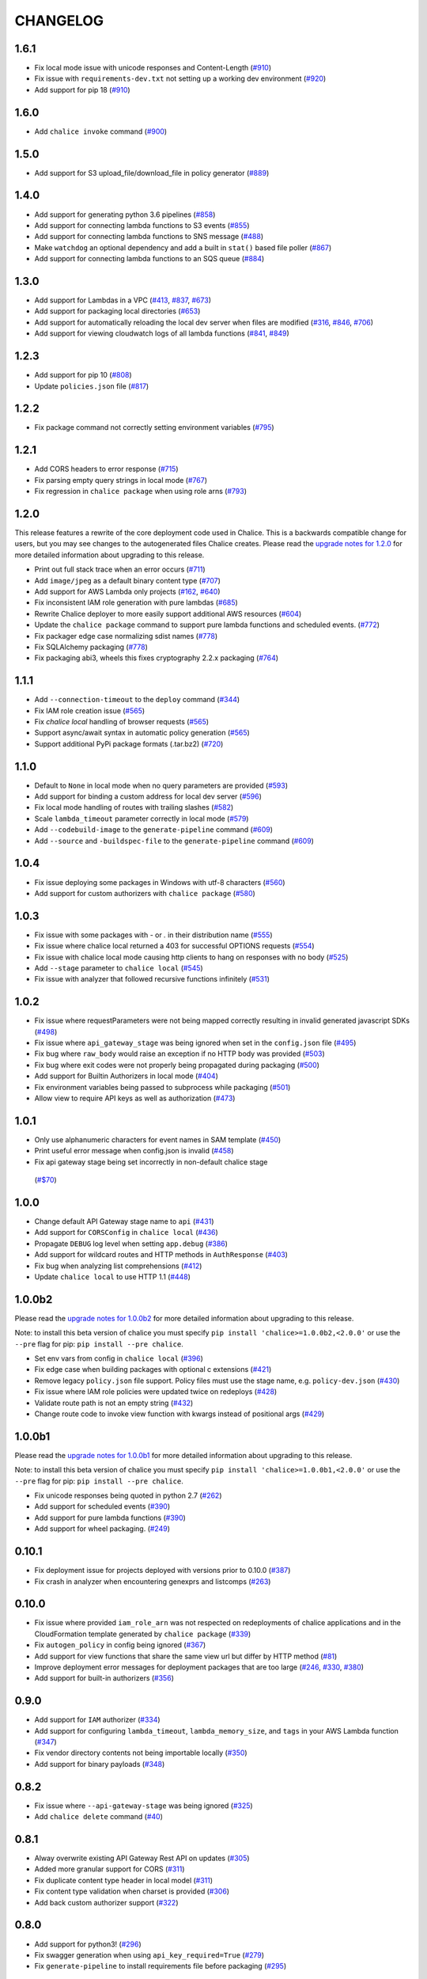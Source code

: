 =========
CHANGELOG
=========

1.6.1
=====

* Fix local mode issue with unicode responses and Content-Length
  (`#910 <https://github.com/aws/chalice/pull/910>`__)
* Fix issue with ``requirements-dev.txt`` not setting up a working
  dev environment
  (`#920 <https://github.com/aws/chalice/pull/920>`__)
* Add support for pip 18
  (`#910 <https://github.com/aws/chalice/pull/908>`__)


1.6.0
=====

* Add ``chalice invoke`` command
  (`#900 <https://github.com/aws/chalice/issues/900>`__)


1.5.0
=====

* Add support for S3 upload_file/download_file in
  policy generator
  (`#889 <https://github.com/aws/chalice/pull/889>`__)


1.4.0
=====

* Add support for generating python 3.6 pipelines
  (`#858 <https://github.com/aws/chalice/pull/858>`__)
* Add support for connecting lambda functions to S3 events
  (`#855 <https://github.com/aws/chalice/issues/855>`__)
* Add support for connecting lambda functions to SNS message
  (`#488 <https://github.com/aws/chalice/issues/488>`__)
* Make ``watchdog`` an optional dependency and add a built in
  ``stat()`` based file poller
  (`#867 <https://github.com/aws/chalice/issues/867>`__)
* Add support for connecting lambda functions to an SQS queue
  (`#884 <https://github.com/aws/chalice/issues/884>`__)


1.3.0
=====

* Add support for Lambdas in a VPC
  (`#413 <https://github.com/aws/chalice/issues/413>`__,
  `#837 <https://github.com/aws/chalice/pull/837>`__,
  `#673 <https://github.com/aws/chalice/pull/673>`__)
* Add support for packaging local directories
  (`#653 <https://github.com/aws/chalice/pull/653>`__)
* Add support for automatically reloading the local
  dev server when files are modified
  (`#316 <https://github.com/aws/chalice/issues/316>`__,
  `#846 <https://github.com/aws/chalice/pull/846>`__,
  `#706 <https://github.com/aws/chalice/pull/706>`__)
* Add support for viewing cloudwatch logs of all
  lambda functions
  (`#841 <https://github.com/aws/chalice/issues/841>`__,
  `#849 <https://github.com/aws/chalice/pull/849>`__)


1.2.3
=====

* Add support for pip 10
  (`#808 <https://github.com/aws/chalice/issues/808>`__)
* Update ``policies.json`` file
  (`#817 <https://github.com/aws/chalice/issues/817>`__)


1.2.2
=====

* Fix package command not correctly setting environment variables
  (`#795 <https://github.com/aws/chalice/issues/795>`__)


1.2.1
=====

* Add CORS headers to error response
  (`#715 <https://github.com/aws/chalice/pull/715>`__)
* Fix parsing empty query strings in local mode
  (`#767 <https://github.com/aws/chalice/pull/767>`__)
* Fix regression in ``chalice package`` when using role arns
  (`#793 <https://github.com/aws/chalice/issues/793>`__)


1.2.0
=====

This release features a rewrite of the core deployment
code used in Chalice.  This is a backwards compatible change
for users, but you may see changes to the autogenerated
files Chalice creates.
Please read the `upgrade notes for 1.2.0
<http://chalice.readthedocs.io/en/latest/upgrading.html#v1-2-0>`__
for more detailed information about upgrading to this release.

* Print out full stack trace when an error occurs
  (`#711 <https://github.com/aws/chalice/issues/711>`__)
* Add ``image/jpeg`` as a default binary content type
  (`#707 <https://github.com/aws/chalice/pull/707>`__)
* Add support for AWS Lambda only projects
  (`#162 <https://github.com/aws/chalice/issues/162>`__,
  `#640 <https://github.com/aws/chalice/issues/640>`__)
* Fix inconsistent IAM role generation with pure lambdas
  (`#685 <https://github.com/aws/chalice/issues/685>`__)
* Rewrite Chalice deployer to more easily support additional AWS resources
  (`#604 <https://github.com/aws/chalice/issues/604>`__)
* Update the ``chalice package`` command to support
  pure lambda functions and scheduled events.
  (`#772 <https://github.com/aws/chalice/issues/772>`__)
* Fix packager edge case normalizing sdist names
  (`#778 <https://github.com/aws/chalice/issues/778>`__)
* Fix SQLAlchemy packaging
  (`#778 <https://github.com/aws/chalice/issues/778>`__)
* Fix packaging abi3, wheels this fixes cryptography 2.2.x packaging
  (`#764 <https://github.com/aws/chalice/issues/764>`__)


1.1.1
=====

* Add ``--connection-timeout`` to the ``deploy`` command
  (`#344 <https://github.com/aws/chalice/issues/344>`__)
* Fix IAM role creation issue
  (`#565 <https://github.com/aws/chalice/issues/565>`__)
* Fix `chalice local` handling of browser requests
  (`#565 <https://github.com/aws/chalice/issues/628>`__)
* Support async/await syntax in automatic policy generation
  (`#565 <https://github.com/aws/chalice/issues/646>`__)
* Support additional PyPi package formats (.tar.bz2)
  (`#720 <https://github.com/aws/chalice/issues/720>`__)


1.1.0
=====

* Default to ``None`` in local mode when no query parameters
  are provided
  (`#593 <https://github.com/aws/chalice/issues/593>`__)
* Add support for binding a custom address for local dev server
  (`#596 <https://github.com/aws/chalice/issues/596>`__)
* Fix local mode handling of routes with trailing slashes
  (`#582 <https://github.com/aws/chalice/issues/582>`__)
* Scale ``lambda_timeout`` parameter correctly in local mode
  (`#579 <https://github.com/aws/chalice/pull/579>`__)
* Add ``--codebuild-image`` to the ``generate-pipeline`` command
  (`#609 <https://github.com/aws/chalice/issues/609>`__)
* Add ``--source`` and ``-buildspec-file`` to the
  ``generate-pipeline`` command
  (`#609 <https://github.com/aws/chalice/issues/619>`__)


1.0.4
=====

* Fix issue deploying some packages in Windows with utf-8 characters
  (`#560 <https://github.com/aws/chalice/pull/560>`__)
* Add support for custom authorizers with ``chalice package``
  (`#580 <https://github.com/aws/chalice/pull/580>`__)


1.0.3
=====

* Fix issue with some packages with `-` or `.` in their distribution name
  (`#555 <https://github.com/aws/chalice/pull/555>`__)
* Fix issue where chalice local returned a 403 for successful OPTIONS requests
  (`#554 <https://github.com/aws/chalice/pull/554>`__)
* Fix issue with chalice local mode causing http clients to hang on responses
  with no body
  (`#525 <https://github.com/aws/chalice/issues/525>`__)
* Add ``--stage`` parameter to ``chalice local``
  (`#545 <https://github.com/aws/chalice/issues/545>`__)
* Fix issue with analyzer that followed recursive functions infinitely
  (`#531 <https://github.com/aws/chalice/issues/531>`__)


1.0.2
=====

* Fix issue where requestParameters were not being mapped
  correctly resulting in invalid generated javascript SDKs
  (`#498 <https://github.com/aws/chalice/issues/498>`__)
* Fix issue where ``api_gateway_stage`` was being
  ignored when set in the ``config.json`` file
  (`#495 <https://github.com/aws/chalice/issues/495>`__)
* Fix bug where ``raw_body`` would raise an exception if no HTTP
  body was provided
  (`#503 <https://github.com/aws/chalice/issues/503>`__)
* Fix bug where exit codes were not properly being propagated during packaging
  (`#500 <https://github.com/aws/chalice/issues/500>`__)
* Add support for Builtin Authorizers in local mode
  (`#404 <https://github.com/aws/chalice/issues/404>`__)
* Fix environment variables being passed to subprocess while packaging
  (`#501 <https://github.com/aws/chalice/issues/501>`__)
* Allow view to require API keys as well as authorization
  (`#473 <https://github.com/aws/chalice/pull/473/>`__)


1.0.1
=====

* Only use alphanumeric characters for event names in SAM template
  (`#450 <https://github.com/aws/chalice/issues/450>`__)
* Print useful error message when config.json is invalid
  (`#458 <https://github.com/aws/chalice/pull/458>`__)
* Fix api gateway stage being set incorrectly in non-default chalice stage
 (`#$70 <https://github.com/aws/chalice/issues/470>`__)


1.0.0
=====

* Change default API Gateway stage name to ``api``
  (`#431 <https://github.com/awslabs/chalice/pull/431>`__)
* Add support for ``CORSConfig`` in ``chalice local``
  (`#436 <https://github.com/awslabs/chalice/issues/436>`__)
* Propagate ``DEBUG`` log level when setting ``app.debug``
  (`#386 <https://github.com/awslabs/chalice/issues/386>`__)
* Add support for wildcard routes and HTTP methods in ``AuthResponse``
  (`#403 <https://github.com/awslabs/chalice/issues/403>`__)
* Fix bug when analyzing list comprehensions
  (`#412 <https://github.com/awslabs/chalice/issues/412>`__)
* Update ``chalice local`` to use HTTP 1.1
  (`#448 <https://github.com/awslabs/chalice/pull/448>`__)


1.0.0b2
=======

Please read the `upgrade notes for 1.0.0b2
<http://chalice.readthedocs.io/en/latest/upgrading.html#v1-0-0b2>`__
for more detailed information about upgrading to this release.

Note: to install this beta version of chalice you must specify
``pip install 'chalice>=1.0.0b2,<2.0.0'`` or
use the ``--pre`` flag for pip: ``pip install --pre chalice``.

* Set env vars from config in ``chalice local``
  (`#396 <https://github.com/awslabs/chalice/issues/396>`__)
* Fix edge case when building packages with optional c extensions
  (`#421 <https://github.com/awslabs/chalice/pull/421>`__)
* Remove legacy ``policy.json`` file support. Policy files must
  use the stage name, e.g. ``policy-dev.json``
  (`#430 <https://github.com/awslabs/chalice/pull/540>`__)
* Fix issue where IAM role policies were updated twice on redeploys
  (`#428 <https://github.com/awslabs/chalice/pull/428>`__)
* Validate route path is not an empty string
  (`#432 <https://github.com/awslabs/chalice/pull/432>`__)
* Change route code to invoke view function with kwargs instead of
  positional args
  (`#429 <https://github.com/awslabs/chalice/issues/429>`__)


1.0.0b1
=======

Please read the `upgrade notes for 1.0.0b1
<http://chalice.readthedocs.io/en/latest/upgrading.html#v1-0-0b1>`__
for more detailed information about upgrading to this release.

Note: to install this beta version of chalice you must specify
``pip install 'chalice>=1.0.0b1,<2.0.0'`` or
use the ``--pre`` flag for pip: ``pip install --pre chalice``.

* Fix unicode responses being quoted in python 2.7
  (`#262 <https://github.com/awslabs/chalice/issues/262>`__)
* Add support for scheduled events
  (`#390 <https://github.com/awslabs/chalice/issues/390>`__)
* Add support for pure lambda functions
  (`#390 <https://github.com/awslabs/chalice/issues/400>`__)
* Add support for wheel packaging.
  (`#249 <https://github.com/awslabs/chalice/issues/249>`__)


0.10.1
======

* Fix deployment issue for projects deployed with versions
  prior to 0.10.0
  (`#387 <https://github.com/awslabs/chalice/issues/387>`__)
* Fix crash in analyzer when encountering genexprs and listcomps
  (`#263 <https://github.com/awslabs/chalice/issues/263>`__)


0.10.0
======

* Fix issue where provided ``iam_role_arn`` was not respected on
  redeployments of chalice applications and in the CloudFormation template
  generated by ``chalice package``
  (`#339 <https://github.com/awslabs/chalice/issues/339>`__)
* Fix ``autogen_policy`` in config being ignored
  (`#367 <https://github.com/awslabs/chalice/pull/367>`__)
* Add support for view functions that share the same view url but
  differ by HTTP method
  (`#81 <https://github.com/awslabs/chalice/issues/81>`__)
* Improve deployment error messages for deployment packages that are
  too large
  (`#246 <https://github.com/awslabs/chalice/issues/246>`__,
  `#330 <https://github.com/awslabs/chalice/issues/330>`__,
  `#380 <https://github.com/awslabs/chalice/pull/380>`__)
* Add support for built-in authorizers
  (`#356 <https://github.com/awslabs/chalice/issues/356>`__)


0.9.0
=====

* Add support for ``IAM`` authorizer
  (`#334 <https://github.com/awslabs/chalice/pull/334>`__)
* Add support for configuring ``lambda_timeout``, ``lambda_memory_size``,
  and ``tags`` in your AWS Lambda function
  (`#347 <https://github.com/awslabs/chalice/issues/347>`__)
* Fix vendor directory contents not being importable locally
  (`#350 <https://github.com/awslabs/chalice/pull/350>`__)
* Add support for binary payloads
  (`#348 <https://github.com/awslabs/chalice/issues/348>`__)


0.8.2
=====

* Fix issue where ``--api-gateway-stage`` was being
  ignored (`#325 <https://github.com/awslabs/chalice/pull/325>`__)
* Add ``chalice delete`` command
  (`#40 <https://github.com/awslabs/chalice/issues/40>`__)


0.8.1
=====

* Alway overwrite existing API Gateway Rest API on updates
  (`#305 <https://github.com/awslabs/chalice/issues/305>`__)
* Added more granular support for CORS
  (`#311 <https://github.com/awslabs/chalice/pull/311>`__)
* Fix duplicate content type header in local model
  (`#311 <https://github.com/awslabs/chalice/issues/310>`__)
* Fix content type validation when charset is provided
  (`#306 <https://github.com/awslabs/chalice/issues/306>`__)
* Add back custom authorizer support
  (`#322 <https://github.com/awslabs/chalice/pull/322>`__)


0.8.0
=====

* Add support for python3!
  (`#296 <https://github.com/awslabs/chalice/pull/296>`__)
* Fix swagger generation when using ``api_key_required=True``
  (`#279 <https://github.com/awslabs/chalice/issues/279>`__)
* Fix ``generate-pipeline`` to install requirements file before packaging
  (`#295 <https://github.com/awslabs/chalice/pull/295>`__)


0.7.0
=====

Please read the `upgrade notes for 0.7.0
<http://chalice.readthedocs.io/en/latest/upgrading.html#v0-7-0>`__
for more detailed information about upgrading to this release.

* Add ``chalice package`` command.  This will
  create a SAM template and Lambda deployment package that
  can be subsequently deployed by AWS CloudFormation.
  (`#258 <https://github.com/awslabs/chalice/pull/258>`__)
* Add a ``--stage-name`` argument for creating chalice stages.
  A chalice stage is a completely separate set of AWS resources.
  As a result, most configuration values can also be specified
  per chalice stage.
  (`#264 <https://github.com/awslabs/chalice/pull/264>`__,
  `#270 <https://github.com/awslabs/chalice/pull/270>`__)
* Add support for ``iam_role_file``, which allows you to
  specify the file location of an IAM policy to use for your app
  (`#272 <https://github.com/awslabs/chalice/pull/272>`__)
* Add support for setting environment variables in your app
  (`#273 <https://github.com/awslabs/chalice/pull/273>`__)
* Add a ``generate-pipeline`` command
  (`#277 <https://github.com/awslabs/chalice/pull/277>`__)


0.6.0
=====

Check out the `upgrade notes for 0.6.0
<http://chalice.readthedocs.io/en/latest/upgrading.html#v0-6-0>`__
for more detailed information about changes in this release.

* Add port parameter to local command
  (`#220 <https://github.com/awslabs/chalice/pull/220>`__)
* Add support for binary vendored packages
  (`#182 <https://github.com/awslabs/chalice/pull/182>`__,
  `#106 <https://github.com/awslabs/chalice/issues/106>`__,
  `#42 <https://github.com/awslabs/chalice/issues/42>`__)
* Add support for customizing the returned HTTP response
  (`#240 <https://github.com/awslabs/chalice/pull/240>`__,
  `#218 <https://github.com/awslabs/chalice/issues/218>`__,
  `#110 <https://github.com/awslabs/chalice/issues/110>`__,
  `#30 <https://github.com/awslabs/chalice/issues/30>`__,
  `#226 <https://github.com/awslabs/chalice/issues/226>`__)
* Always inject latest runtime to allow for chalice upgrades
  (`#245 <https://github.com/awslabs/chalice/pull/245>`__)


0.5.1
=====

* Add support for serializing decimals in ``chalice local``
  (`#187 <https://github.com/awslabs/chalice/pull/187>`__)
* Add stdout handler for root logger when using ``chalice local``
  (`#186 <https://github.com/awslabs/chalice/pull/186>`__)
* Map query string parameters when using ``chalice local``
  (`#184 <https://github.com/awslabs/chalice/pull/184>`__)
* Support Content-Type with a charset
  (`#180 <https://github.com/awslabs/chalice/issues/180>`__)
* Fix not all resources being retrieved due to pagination
  (`#188 <https://github.com/awslabs/chalice/pull/188>`__)
* Fix issue where root resource was not being correctly retrieved
  (`#205 <https://github.com/awslabs/chalice/pull/205>`__)
* Handle case where local policy does not exist
  (`29 <https://github.com/awslabs/chalice/issues/29>`__)


0.5.0
=====

* Add default application logger
  (`#149 <https://github.com/awslabs/chalice/issues/149>`__)
* Return 405 when method is not supported when running
  ``chalice local``
  (`#159 <https://github.com/awslabs/chalice/issues/159>`__)
* Add path params as requestParameters so they can be used
  in generated SDKs as well as cache keys
  (`#163 <https://github.com/awslabs/chalice/issues/163>`__)
* Map cognito user pool claims as part of request context
  (`#165 <https://github.com/awslabs/chalice/issues/165>`__)
* Add ``chalice url`` command to print the deployed URL
  (`#169 <https://github.com/awslabs/chalice/pull/169>`__)
* Bump up retry limit on initial function creation to 30 seconds
  (`#172 <https://github.com/awslabs/chalice/pull/172>`__)
* Add support for ``DELETE`` and ``PATCH`` in ``chalice local``
  (`#167 <https://github.com/awslabs/chalice/issues/167>`__)
* Add ``chalice generate-sdk`` command
  (`#178 <https://github.com/awslabs/chalice/pull/178>`__)


0.4.0
=====

* Fix issue where role name to arn lookup was failing due to lack of pagination
  (`#139 <https://github.com/awslabs/chalice/issues/139>`__)
* Raise errors when unknown kwargs are provided to ``app.route(...)``
  (`#144 <https://github.com/awslabs/chalice/pull/144>`__)
* Raise validation error when configuring CORS and an OPTIONS method
  (`#142 <https://github.com/awslabs/chalice/issues/142>`__)
* Add support for multi-file applications
  (`#21 <https://github.com/awslabs/chalice/issues/21>`__)
* Add support for ``chalice local``, which runs a local HTTP server for testing
  (`#22 <https://github.com/awslabs/chalice/issues/22>`__)


0.3.0
=====

* Fix bug with case insensitive headers
  (`#129 <https://github.com/awslabs/chalice/issues/129>`__)
* Add initial support for CORS
  (`#133 <https://github.com/awslabs/chalice/pull/133>`__)
* Only add API gateway permissions if needed
  (`#48 <https://github.com/awslabs/chalice/issues/48>`__)
* Fix error when dict comprehension is encountered during policy generation
  (`#131 <https://github.com/awslabs/chalice/issues/131>`__)
* Add ``--version`` and ``--debug`` options to the chalice CLI


0.2.0
=====

* Add support for input content types besides ``application/json``
  (`#96 <https://github.com/awslabs/chalice/issues/96>`__)
* Allow ``ChaliceViewErrors`` to propagate, so that API Gateway
  can properly map HTTP status codes in non debug mode
  (`#113 <https://github.com/awslabs/chalice/issues/113>`__)
* Add windows compatibility
  (`#31 <https://github.com/awslabs/chalice/issues/31>`__,
   `#124 <https://github.com/awslabs/chalice/pull/124>`__,
   `#103 <https://github.com/awslabs/chalice/issues/103>`__)


0.1.0
=====

* Require ``virtualenv`` as a package dependency.
  (`#33 <https://github.com/awslabs/chalice/issues/33>`__)
* Add ``--profile`` option when creating a new project
  (`#28 <https://github.com/awslabs/chalice/issues/28>`__)
* Add support for more error codes exceptions
  (`#34 <https://github.com/awslabs/chalice/issues/34>`__)
* Improve error validation when routes containing a
  trailing ``/`` char
  (`#65 <https://github.com/awslabs/chalice/issues/65>`__)
* Validate duplicate route entries
  (`#79 <https://github.com/awslabs/chalice/issues/79>`__)
* Ignore lambda expressions in policy analyzer
  (`#74 <https://github.com/awslabs/chalice/issues/74>`__)
* Print original error traceback in debug mode
  (`#50 <https://github.com/awslabs/chalice/issues/50>`__)
* Add support for authenticate routes
  (`#14 <https://github.com/awslabs/chalice/issues/14>`__)
* Add ability to disable IAM role management
  (`#61 <https://github.com/awslabs/chalice/issues/61>`__)
